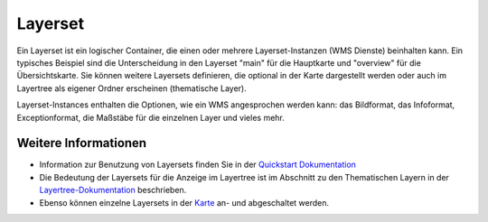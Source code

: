 .. _layerset:

Layerset
========

Ein Layerset ist ein logischer Container, die einen oder mehrere Layerset-Instanzen (WMS Dienste) beinhalten kann. Ein typisches Beispiel sind die Unterscheidung in den Layerset "main" für die Hauptkarte und "overview" für die Übersichtskarte. Sie können weitere Layersets definieren, die optional in der Karte dargestellt werden oder auch im Layertree als eigener Ordner erscheinen (thematische Layer).

.. image:: ../../../../../figures/mapbender3_service_edit.jpg
           :scale: 80

Layerset-Instances enthalten die Optionen, wie ein WMS angesprochen werden kann: das Bildformat, das Infoformat, Exceptionformat, die Maßstäbe für die einzelnen Layer und vieles mehr.

.. image:: ../../../../../figures/mapbender3_wms_application_settings.jpg
           :scale: 80
      


Weitere Informationen
---------------------

* Information zur Benutzung von Layersets finden Sie in der `Quickstart Dokumentation <../../../../book/quickstart.html#konfiguration-von-diensten>`_

* Die Bedeutung der Layersets für die Anzeige im Layertree ist im Abschnitt zu den Thematischen Layern in der `Layertree-Dokumentation <../elements/layertree.html>`_ beschrieben.

* Ebenso können einzelne Layersets in der `Karte <../elements/map.html>`_ an- und abgeschaltet werden.




